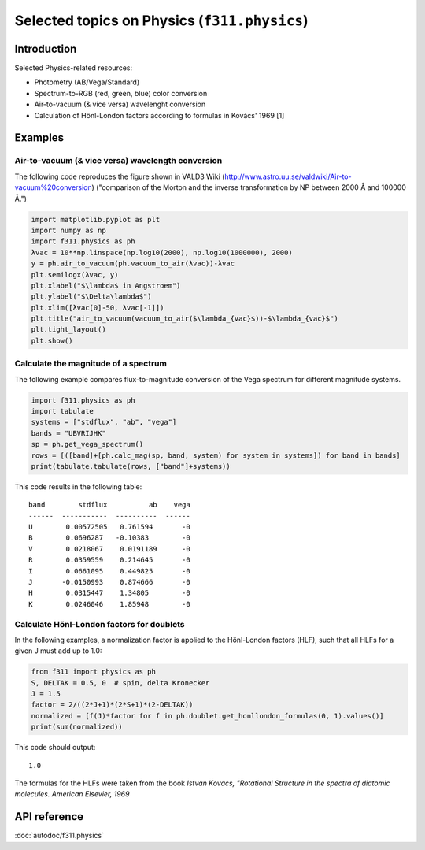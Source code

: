 Selected topics on Physics (``f311.physics``)
=============================================

Introduction
------------

Selected Physics-related resources:

- Photometry (AB/Vega/Standard)

- Spectrum-to-RGB (red, green, blue) color conversion

- Air-to-vacuum (& vice versa) wavelenght conversion

- Calculation of Hönl-London factors according to formulas in Kovács' 1969 [1]


Examples
--------

Air-to-vacuum (& vice versa) wavelength conversion
~~~~~~~~~~~~~~~~~~~~~~~~~~~~~~~~~~~~~~~~~~~~~~~~~~

The following code reproduces the figure
shown in VALD3 Wiki (http://www.astro.uu.se/valdwiki/Air-to-vacuum%20conversion)
("comparison of the Morton and the inverse transformation by NP between 2000 Å and 100000 Å.")

.. code:: python

    import matplotlib.pyplot as plt
    import numpy as np
    import f311.physics as ph
    λvac = 10**np.linspace(np.log10(2000), np.log10(1000000), 2000)
    y = ph.air_to_vacuum(ph.vacuum_to_air(λvac))-λvac
    plt.semilogx(λvac, y)
    plt.xlabel("$\lambda$ in Angstroem")
    plt.ylabel("$\Delta\lambda$")
    plt.xlim([λvac[0]-50, λvac[-1]])
    plt.title("air_to_vacuum(vacuum_to_air($\lambda_{vac}$))-$\lambda_{vac}$")
    plt.tight_layout()
    plt.show()

|image0|

.. |image0| image:: ../figures/air-vac.png

Calculate the magnitude of a spectrum
~~~~~~~~~~~~~~~~~~~~~~~~~~~~~~~~~~~~~

The following example compares flux-to-magnitude conversion of the Vega spectrum
for different magnitude systems.

.. code:: python

    import f311.physics as ph
    import tabulate
    systems = ["stdflux", "ab", "vega"]
    bands = "UBVRIJHK"
    sp = ph.get_vega_spectrum()
    rows = [([band]+[ph.calc_mag(sp, band, system) for system in systems]) for band in bands]
    print(tabulate.tabulate(rows, ["band"]+systems))


This code results in the following table:

::

    band        stdflux          ab    vega
    ------  -----------  ----------  ------
    U        0.00572505   0.761594       -0
    B        0.0696287   -0.10383        -0
    V        0.0218067    0.0191189      -0
    R        0.0359559    0.214645       -0
    I        0.0661095    0.449825       -0
    J       -0.0150993    0.874666       -0
    H        0.0315447    1.34805        -0
    K        0.0246046    1.85948        -0


Calculate Hönl-London factors for doublets
~~~~~~~~~~~~~~~~~~~~~~~~~~~~~~~~~~~~~~~~~~

In the following examples, a normalization factor is applied to the Hönl-London factors (HLF),
such that all HLFs for a given J must add up to 1.0:

.. code:: python

    from f311 import physics as ph
    S, DELTAK = 0.5, 0  # spin, delta Kronecker
    J = 1.5
    factor = 2/((2*J+1)*(2*S+1)*(2-DELTAK))
    normalized = [f(J)*factor for f in ph.doublet.get_honllondon_formulas(0, 1).values()]
    print(sum(normalized))

This code should output:

::

    1.0

The formulas for the HLFs were taken from the book *Istvan Kovacs, "Rotational Structure in the spectra of diatomic molecules. American Elsevier, 1969*

API reference
-------------

:doc:`autodoc/f311.physics`
